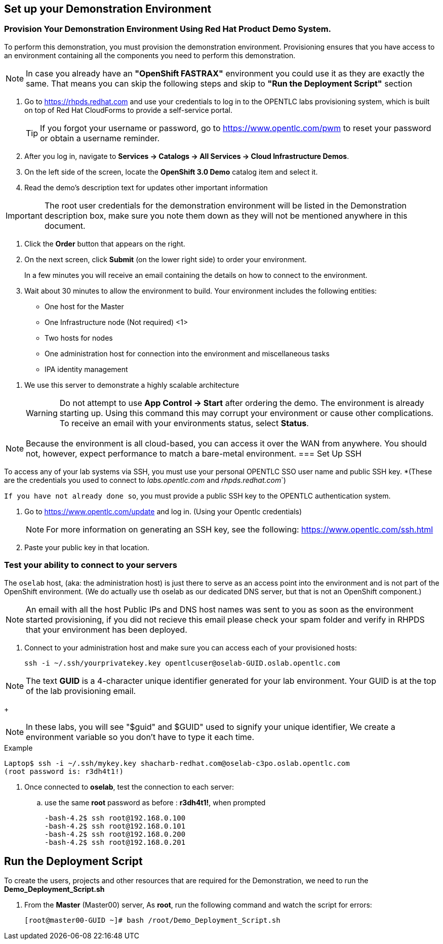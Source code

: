 == Set up your Demonstration Environment

=== Provision Your Demonstration Environment Using Red Hat Product Demo System.

To perform this demonstration, you must provision the demonstration environment.
Provisioning ensures that you have access to an environment containing all the
components you need to perform this demonstration.

NOTE: In case you already have an *"OpenShift FASTRAX"* environment you could
use it as they are exactly the same. That means you can skip the following steps
and skip to  *"Run the Deployment Script"* section


. Go to https://rhpds.redhat.com and use your credentials to log in to the
OPENTLC labs provisioning system, which is built on top of Red Hat CloudForms
to provide a self-service portal.
+
[TIP]
If you forgot your username or password, go to https://www.opentlc.com/pwm to
reset your password or obtain a username reminder.

. After you log in, navigate to *Services -> Catalogs -> All Services ->
Cloud Infrastructure Demos*.

. On the left side of the screen, locate the *OpenShift 3.0 Demo* catalog item
and select it.

. Read the demo's description text for updates other important information

IMPORTANT: The root user credentials for the demonstration environment will be
listed in the Demonstration description box, make sure you note them down as
they will not be mentioned anywhere in this document.

. Click the *Order* button that appears on the right.

. On the next screen, click *Submit* (on the lower right side) to
order your environment.
+
In a few minutes you will receive an email containing the details on how to
connect to the environment.

. Wait about 30 minutes to allow the environment to build. Your environment
includes the following entities:
- One host for the Master
- One Infrastructure node (Not required) <1>
- Two hosts for nodes
- One administration host for connection into the environment and miscellaneous
tasks
- IPA identity management

<1> We use this server to demonstrate a highly scalable architecture
[WARNING]
Do not attempt to use *App Control -> Start* after ordering the demo.
The environment is already starting up. Using this command this may corrupt
your environment or cause other complications. To receive an email with your
environments status, select *Status*.

[NOTE]
Because the environment is all cloud-based, you can access it over the WAN from
anywhere. You should not, however, expect performance to match a bare-metal
environment.
=== Set Up SSH

To access any of your lab systems via SSH, you must use your personal
OPENTLC SSO user name and public SSH key. *(These are the credentials you used
  to connect to _labs.opentlc.com_ and _rhpds.redhat.com_`)


`If you have not already done so`, you must provide a public SSH key to the
OPENTLC authentication system.

. Go to https://www.opentlc.com/update and log in. (Using your Opentlc credentials)
+
NOTE: For more information on generating an SSH key,
see the following:
link:https://www.opentlc.com/ssh.html[https://www.opentlc.com/ssh.html]

. Paste your public key in that location.

=== Test your ability to connect to your servers

The `oselab` host, (aka: the administration host) is just there to serve
as an access point into the environment and is not part of the OpenShift
environment. (We do actually use th oselab as our dedicated DNS server, but that
  is not an OpenShift component.)

NOTE: An email with all the host Public IPs and DNS host names was sent to you
as soon as the environment started provisioning, if you did not recieve this
email please check your spam folder and verify in RHPDS that your environment
has been deployed.

. Connect to your administration host and make sure you can access each of your
provisioned hosts:
+
----
ssh -i ~/.ssh/yourprivatekey.key opentlcuser@oselab-GUID.oslab.opentlc.com
----

[NOTE]
The text *GUID* is a 4-character unique identifier generated for your lab
environment. Your GUID is at the top of the lab provisioning email.
+
[NOTE]
In these labs, you will see "$guid" and $GUID" used to signify your unique
identifier, We create a environment variable so you don't have to type it each
time.

.Example
----
Laptop$ ssh -i ~/.ssh/mykey.key shacharb-redhat.com@oselab-c3po.oslab.opentlc.com
(root password is: r3dh4t1!)
----

. Once connected to *oselab*, test the connection to each server:
.. use the same *root* password as before : *r3dh4t1!*, when prompted
+
----
-bash-4.2$ ssh root@192.168.0.100
-bash-4.2$ ssh root@192.168.0.101
-bash-4.2$ ssh root@192.168.0.200
-bash-4.2$ ssh root@192.168.0.201
----

== Run the Deployment Script
To create the users, projects and other resources that are required for the
Demonstration, we need to run the *Demo_Deployment_Script.sh*

. From the *Master* (Master00) server, As *root*, run the following command and watch the
script for errors:
+
----
[root@master00-GUID ~]# bash /root/Demo_Deployment_Script.sh
----
